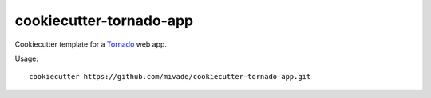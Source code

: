 cookiecutter-tornado-app
========================

Cookiecutter template for a Tornado_ web app.

Usage::

    cookiecutter https://github.com/mivade/cookiecutter-tornado-app.git

.. _Tornado: http://www.tornadoweb.org/en/stable/
